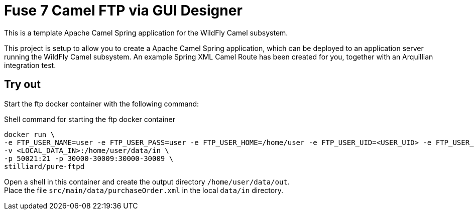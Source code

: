 = Fuse 7 Camel FTP via GUI Designer 

This is a template Apache Camel Spring application for the WildFly Camel subsystem. 

This project is setup to allow you to create a Apache Camel Spring application, which can be deployed to an application
server running the WildFly Camel subsystem. An example Spring XML Camel Route has been created for you, together with an Arquillian
integration test.

== Try out
Start the ftp docker container with the following command:

.Shell command for starting the ftp docker container
[source,bash]
----
docker run \
-e FTP_USER_NAME=user -e FTP_USER_PASS=user -e FTP_USER_HOME=/home/user -e FTP_USER_UID=<USER_UID> -e FTP_USER_GID=<USER_GRID> -e PUBLICHOST=localhost \
-v <LOCAL_DATA_IN>:/home/user/data/in \
-p 50021:21 -p 30000-30009:30000-30009 \
stilliard/pure-ftpd
----

Open a shell in this container and create the output directory ```/home/user/data/out```. +
Place the file ```src/main/data/purchaseOrder.xml``` in the local ```data/in``` directory.
